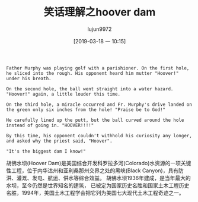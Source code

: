 #+TITLE: 笑话理解之hoover dam
#+AUTHOR: lujun9972
#+TAGS: 英文必须死
#+DATE: [2019-03-18 一 10:15]
#+LANGUAGE:  zh-CN
#+STARTUP:  inlineimages
#+OPTIONS:  H:6 num:nil toc:t \n:nil ::t |:t ^:nil -:nil f:t *:t <:nil

#+NAME: Damn!
#+BEGIN_EXAMPLE
  Father Murphy was playing golf with a parishioner. On the first hole, he sliced into the rough. His opponent heard him mutter "Hoover!" under his breath.

  On the second hole, the ball went straight into a water hazard.
  "Hoover!" again, a little louder this time.

  On the third hole, a miracle occurred and Fr. Murphy's drive landed on the green only six inches from the hole! "Praise be to God!"

  He carefully lined up the putt, but the ball curved around the hole instead of going in. "HOOVER!!!!"

  By this time, his opponent couldn't withhold his curiosity any longer, and asked why the priest said, "Hoover".

  "It's the biggest dam I know!"
#+END_EXAMPLE

胡佛水坝(Hoover Dam)是美国综合开发科罗拉多河(Colorado)水资源的一项关键性工程，位于内华达州和亚利桑那州交界之处的黑峡(Black Canyon)，具有防洪、灌溉、发电、航运、供水等综合效益。
胡佛水坝1936年建成，是当年最大的水坝，至今仍然是世界知名的建筑， 已被定为国家历史名胜和国家土木工程历史名胜，1994年，美国土木工程学会把它列为美国七大现代土木工程奇迹之一。
